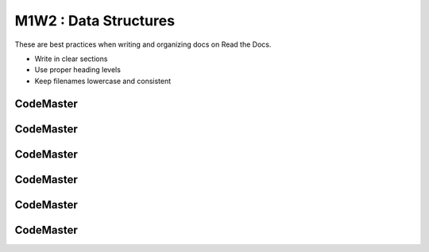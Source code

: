 .. AIO2025-Share-Value-Together 
.. AIO25-LEARNING
.. Module-01
.. M1-Collection
.. M1W2 : Data Structures

M1W2 : Data Structures
======================
These are best practices when writing and organizing docs on Read the Docs.

- Write in clear sections
- Use proper heading levels
- Keep filenames lowercase and consistent

CodeMaster
----------

CodeMaster
----------

CodeMaster
----------

CodeMaster
----------

CodeMaster
----------

CodeMaster
----------